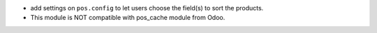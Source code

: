 * add settings on ``pos.config`` to let users choose the field(s) to sort the products.
* This module is NOT compatible with pos_cache module from Odoo.
